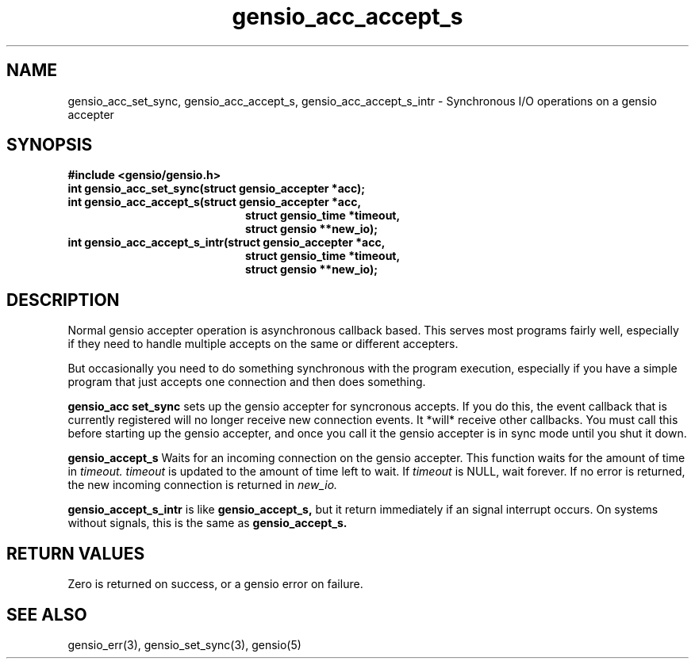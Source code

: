 .TH gensio_acc_accept_s 3 "27 Jan 2020"
.SH NAME
gensio_acc_set_sync, gensio_acc_accept_s, gensio_acc_accept_s_intr
\- Synchronous I/O operations on a gensio accepter
.SH SYNOPSIS
.B #include <gensio/gensio.h>
.TP 20
.B int gensio_acc_set_sync(struct gensio_accepter *acc);
.TP 20
.B int gensio_acc_accept_s(struct gensio_accepter *acc,
.br
.B                         struct gensio_time *timeout,
.br
.B                         struct gensio **new_io);
.TP 20
.B int gensio_acc_accept_s_intr(struct gensio_accepter *acc,
.br
.B                         struct gensio_time *timeout,
.br
.B                         struct gensio **new_io);
.SH "DESCRIPTION"
Normal gensio accepter operation is asynchronous callback based.  This serves
most programs fairly well, especially if they need to handle multiple accepts
on the same or different accepters.

But occasionally you need to do something synchronous with the program
execution, especially if you have a simple program that just accepts
one connection and then does something.

.B gensio_acc set_sync
sets up the gensio accepter for syncronous accepts.  If you do this,
the event callback that is currently registered will no longer receive
new connection events.  It *will* receive other callbacks.  You must
call this before starting up the gensio accepter, and once you call it
the gensio accepter is in sync mode until you shut it down.

.B gensio_accept_s
Waits for an incoming connection on the gensio accepter.
This function waits for the amount of time in
.I timeout.
.I timeout
is updated to the amount of time left to wait.  If
.I timeout
is NULL, wait forever.  If no error is returned, the new incoming
connection is returned in
.I new_io.

.B gensio_accept_s_intr
is like
.B gensio_accept_s,
but it return immediately if an signal interrupt occurs.  On systems
without signals, this is the same as
.B gensio_accept_s.
.SH "RETURN VALUES"
Zero is returned on success, or a gensio error on failure.
.SH "SEE ALSO"
gensio_err(3), gensio_set_sync(3), gensio(5)
